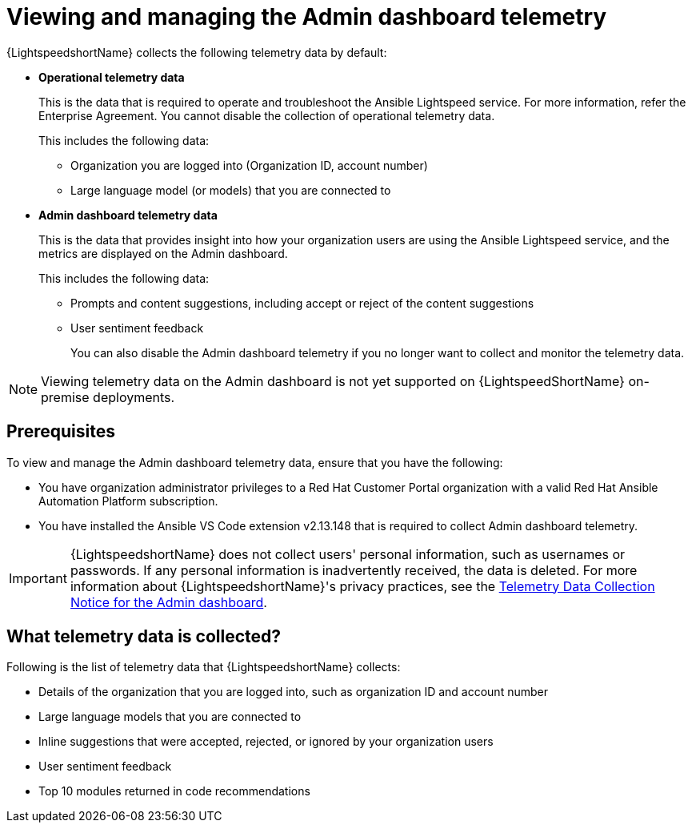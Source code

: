 :_content-type: CONCEPT

[id="view-manage-admin-dashboard-telemetry_{context}"]

= Viewing and managing the Admin dashboard telemetry


{LightspeedshortName} collects the following telemetry data by default:

* *Operational telemetry data*
+
This is the data that is required to operate and troubleshoot the Ansible Lightspeed service. For more information, refer the Enterprise Agreement. You cannot disable the collection of operational telemetry data. 
+
This includes the following data:

** Organization you are logged into (Organization ID, account number)
** Large language model (or models) that you are connected to 

* *Admin dashboard telemetry data*
+
This is the data that provides insight into how your organization users are using the Ansible Lightspeed service, and the metrics are displayed on the Admin dashboard. 
+
This includes the following data:

** Prompts and content suggestions, including accept or reject of the content suggestions
** User sentiment feedback
+
You can also disable the Admin dashboard telemetry if you no longer want to collect and monitor the telemetry data. 

[NOTE]
====
Viewing telemetry data on the Admin dashboard is not yet supported on {LightspeedShortName} on-premise deployments.
====

== Prerequisites
To view and manage the Admin dashboard telemetry data, ensure that you have the following:

* You have organization administrator privileges to a Red Hat Customer Portal organization with a valid Red Hat Ansible Automation Platform subscription.

* You have installed the Ansible VS Code extension v2.13.148 that is required to collect Admin dashboard telemetry. 

IMPORTANT: {LightspeedshortName} does not collect users' personal information, such as usernames or passwords. If any personal information is inadvertently received, the data is deleted. For more information about {LightspeedshortName}'s privacy practices, see the xref:telemetry-data-collection-notice_lightspeed-intro[Telemetry Data Collection Notice for the Admin dashboard].

== What telemetry data is collected?
Following is the list of telemetry data that {LightspeedshortName} collects:

* Details of the organization that you are logged into, such as organization ID and account number
* Large language models that you are connected to 
* Inline suggestions that were accepted, rejected, or ignored by your organization users
* User sentiment feedback
* Top 10 modules returned in code recommendations

